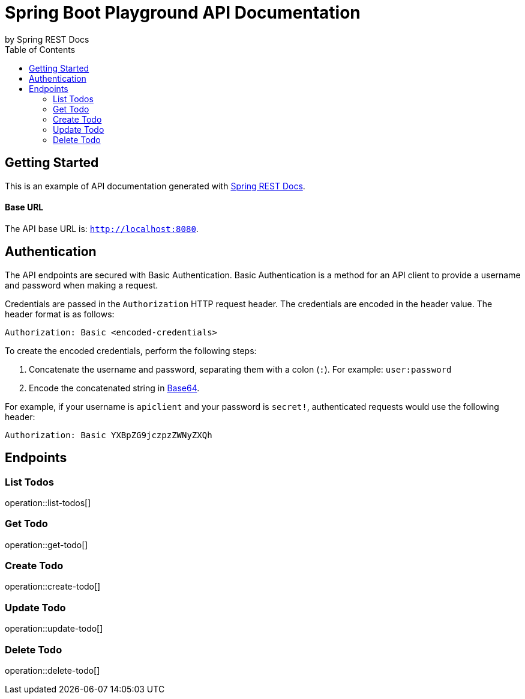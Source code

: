 = Spring Boot Playground API Documentation
by Spring REST Docs
:toc: left
:toclevels: 2

== Getting Started

This is an example of API documentation generated with https://spring.io/projects/spring-restdocs[Spring REST Docs].

[discrete]
==== Base URL

The API base URL is: `http://localhost:8080`.

== Authentication

The API endpoints are secured with Basic Authentication. Basic Authentication is a method for an 
API client to provide a username and password when making a request.

Credentials are passed in the `Authorization` HTTP request header. The credentials are  
encoded in the header value. The header format is as follows:

```
Authorization: Basic <encoded-credentials>
```

To create the encoded credentials, perform the following steps:

. Concatenate the username and password, separating them with a colon (`:`). For example: `user:password`
. Encode the concatenated string in https://developer.mozilla.org/en-US/docs/Glossary/Base64[Base64].

For example, if your username is `apiclient` and your password is `secret!`, authenticated requests 
would use the following header:

```
Authorization: Basic YXBpZG9jczpzZWNyZXQh
```

== Endpoints

=== List Todos

operation::list-todos[]

=== Get Todo

operation::get-todo[]

=== Create Todo

operation::create-todo[]

=== Update Todo

operation::update-todo[]

=== Delete Todo

operation::delete-todo[]